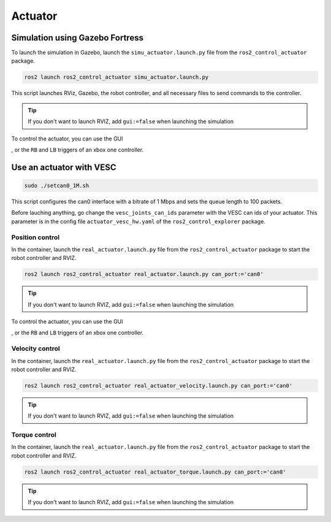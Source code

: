 .. _actuator:

########
Actuator
########

================================
Simulation using Gazebo Fortress
================================

To launch the simulation in Gazebo, launch the ``simu_actuator.launch.py`` file from the ``ros2_control_actuator`` package.

.. code-block:: console

    ros2 launch ros2_control_actuator simu_actuator.launch.py 

This script launches RViz, Gazebo, the robot controller, and all necessary files to send commands to the controller.

.. tip:: 

    If you don't want to launch RVIZ, add ``gui:=false`` when launching the simulation

To control the actuator, you can use the GUI 

.. image:: Images/GUI_actuator.png

, or the ``RB`` and ``LB`` triggers of an xbox one controller.

=========================
Use an actuator with VESC
=========================

.. code-block:: console

    sudo ./setcan0_1M.sh

This script configures the can0 interface with a bitrate of 1 Mbps and sets the queue length to 100 packets.

Before lauching anything, go change the ``vesc_joints_can_ids`` parameter with the VESC can ids of your actuator. This parameter is in the config file ``actuator_vesc_hw.yaml`` of the ``ros2_control_explorer`` package.

Position control
-----------------

In the container, launch the ``real_actuator.launch.py`` file from the ``ros2_control_actuator`` package to start the robot controller and RVIZ.

.. code-block:: console

    ros2 launch ros2_control_actuator real_actuator.launch.py can_port:='can0'

.. tip:: 

    If you don't want to launch RVIZ, add ``gui:=false`` when launching the simulation

.. image:: Images/actuator_gazebo.png

To control the actuator, you can use the GUI 

.. image:: Images/GUI_actuator.png

, or the ``RB`` and ``LB`` triggers of an xbox one controller.

Velocity control
-----------------

In the container, launch the ``real_actuator.launch.py`` file from the ``ros2_control_actuator`` package to start the robot controller and RVIZ.

.. code-block:: console

    ros2 launch ros2_control_actuator real_actuator_velocity.launch.py can_port:='can0'

.. tip:: 

    If you don't want to launch RVIZ, add ``gui:=false`` when launching the simulation


Torque control
-----------------

In the container, launch the ``real_actuator.launch.py`` file from the ``ros2_control_actuator`` package to start the robot controller and RVIZ.

.. code-block:: console

    ros2 launch ros2_control_actuator real_actuator_torque.launch.py can_port:='can0'

.. tip:: 

    If you don't want to launch RVIZ, add ``gui:=false`` when launching the simulation

